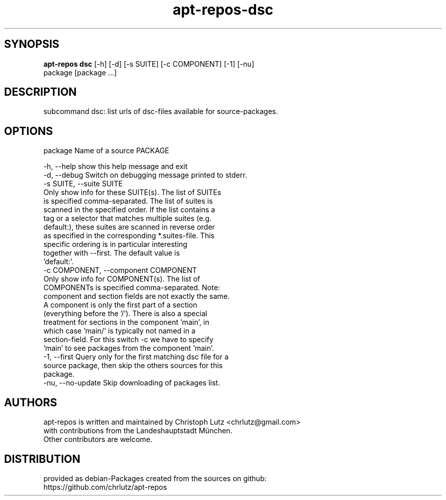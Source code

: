 .TH apt-repos-dsc 1 2018\-02\-06
.SH SYNOPSIS
 \fBapt\-repos dsc\fR [-h] [-d] [-s SUITE] [-c COMPONENT] [-1] [-nu]
              package [package ...]


.SH DESCRIPTION
subcommand dsc: list urls of dsc\-files available for source\-packages.
.SH OPTIONS
  package               Name of a source PACKAGE

  -h, --help            show this help message and exit
  -d, --debug           Switch on debugging message printed to stderr.
  -s SUITE, --suite SUITE
                        Only show info for these SUITE(s). The list of SUITEs
                        is specified comma-separated. The list of suites is
                        scanned in the specified order. If the list contains a
                        tag or a selector that matches multiple suites (e.g.
                        default:), these suites are scanned in reverse order
                        as specified in the corresponding *.suites-file. This
                        specific ordering is in particular interesting
                        together with --first. The default value is
                        'default:'.
  -c COMPONENT, --component COMPONENT
                        Only show info for COMPONENT(s). The list of
                        COMPONENTs is specified comma-separated. Note:
                        component and section fields are not exactly the same.
                        A component is only the first part of a section
                        (everything before the '/'). There is also a special
                        treatment for sections in the component 'main', in
                        which case 'main/' is typically not named in a
                        section-field. For this switch -c we have to specify
                        'main' to see packages from the component 'main'.
  -1, --first           Query only for the first matching dsc file for a
                        source package, then skip the others sources for this
                        package.
  -nu, --no-update      Skip downloading of packages list.
.SH AUTHORS
 apt-repos is written and maintained by Christoph Lutz <chrlutz@gmail.com>
 with contributions from the Landeshauptstadt München.
 Other contributors are welcome.
.SH DISTRIBUTION
 provided as debian-Packages created from the sources on github:
 https://github.com/chrlutz/apt-repos